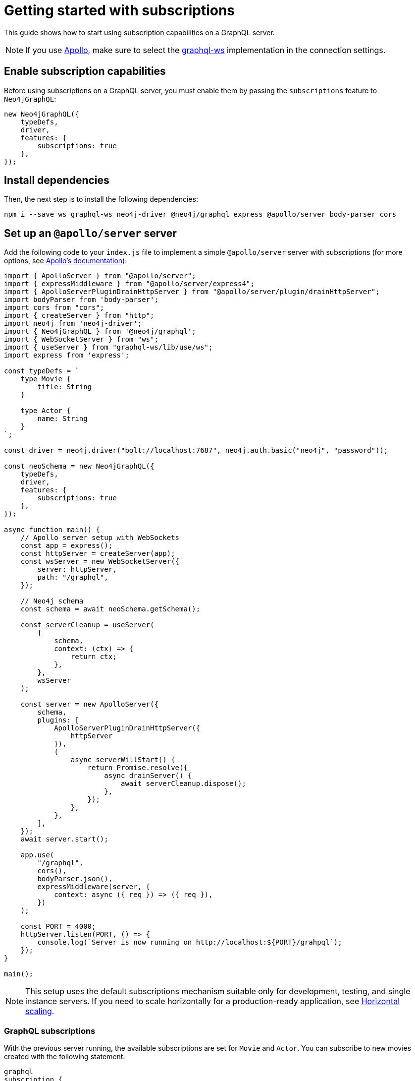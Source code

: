 [[getting-started]]
:description: This page shows how to start using subscriptions on a GraphQL server.
= Getting started with subscriptions

This guide shows how to start using subscription capabilities on a GraphQL server.

[NOTE]
====
If you use link:https://www.apollographql.com/[Apollo], make sure to select the link:https://www.npmjs.com/package/graphql-ws[graphql-ws] implementation in the connection settings.
====

== Enable subscription capabilities

Before using subscriptions on a GraphQL server, you must enable them by passing the `subscriptions` feature to `Neo4jGraphQL`:

[source, javascript]
----
new Neo4jGraphQL({
    typeDefs,
    driver,
    features: {
        subscriptions: true
    },
});
----

== Install dependencies

Then, the next step is to install the following dependencies:

[source, bash]
----
npm i --save ws graphql-ws neo4j-driver @neo4j/graphql express @apollo/server body-parser cors
----

== Set up an `@apollo/server` server

Add the following code to your `index.js` file to implement a simple `@apollo/server` server with subscriptions (for more options, see link:https://www.apollographql.com/docs/apollo-server/data/subscriptions/[Apollo's documentation]):

[source, javascript, indent=no]
----
import { ApolloServer } from "@apollo/server";
import { expressMiddleware } from "@apollo/server/express4";
import { ApolloServerPluginDrainHttpServer } from "@apollo/server/plugin/drainHttpServer";
import bodyParser from 'body-parser';
import cors from "cors";
import { createServer } from "http";
import neo4j from 'neo4j-driver';
import { Neo4jGraphQL } from '@neo4j/graphql';
import { WebSocketServer } from "ws";
import { useServer } from "graphql-ws/lib/use/ws";
import express from 'express';

const typeDefs = `
    type Movie {
        title: String
    }

    type Actor {
        name: String
    }
`;

const driver = neo4j.driver("bolt://localhost:7687", neo4j.auth.basic("neo4j", "password"));

const neoSchema = new Neo4jGraphQL({
    typeDefs,
    driver,
    features: {
        subscriptions: true
    },
});

async function main() {
    // Apollo server setup with WebSockets
    const app = express();
    const httpServer = createServer(app);
    const wsServer = new WebSocketServer({
        server: httpServer,
        path: "/graphql",
    });

    // Neo4j schema
    const schema = await neoSchema.getSchema();

    const serverCleanup = useServer(
        {
            schema,
            context: (ctx) => {
                return ctx;
            },
        },
        wsServer
    );

    const server = new ApolloServer({
        schema,
        plugins: [
            ApolloServerPluginDrainHttpServer({
                httpServer
            }),
            {
                async serverWillStart() {
                    return Promise.resolve({
                        async drainServer() {
                            await serverCleanup.dispose();
                        },
                    });
                },
            },
        ],
    });
    await server.start();

    app.use(
        "/graphql",
        cors(),
        bodyParser.json(),
        expressMiddleware(server, {
            context: async ({ req }) => ({ req }),
        })
    );

    const PORT = 4000;
    httpServer.listen(PORT, () => {
        console.log(`Server is now running on http://localhost:${PORT}/grahpql`);
    });
}

main();
----

[NOTE]
====
This setup uses the default subscriptions mechanism suitable only for development, testing, and single instance servers. 
If you need to scale horizontally for a production-ready application, see xref::subscriptions/scaling.adoc[Horizontal scaling].
====

=== GraphQL subscriptions

With the previous server running, the available subscriptions are set for `Movie` and `Actor`. 
You can subscribe to new movies created with the following statement:

[source, graphql, indent=0]
----
graphql
subscription {
    movieCreated(where: { title: "The Matrix" }) {
        createdMovie {
            title
        }
    }
}
----

With that, any new movie created with the matching title will trigger a subscription. 
You can try this with the following query:

[source, graphql, indent=0]
----
mutation {
    createMovies(input: [{ title: "The Matrix" }]) {
        movies {
            title
        }
    }
}
----

== Further reading

Keep reading the section on xref:subscriptions/index.adoc[Subscriptions] for more information and advanced examples.
